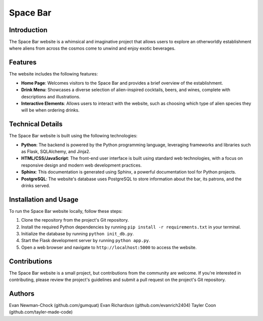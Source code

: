 =======================
Space Bar
=======================

Introduction
============

The Space Bar website is a whimsical and imaginative project that allows users to explore an otherworldly establishment where aliens from across the cosmos come to unwind and enjoy exotic beverages.

Features
========

The website includes the following features:

- **Home Page**: Welcomes visitors to the Space Bar and provides a brief overview of the establishment.
- **Drink Menu**: Showcases a diverse selection of alien-inspired cocktails, beers, and wines, complete with descriptions and illustrations.
- **Interactive Elements**: Allows users to interact with the website, such as choosing which type of alien species they will be when ordering drinks.

Technical Details
=================

The Space Bar website is built using the following technologies:

- **Python**: The backend is powered by the Python programming language, leveraging frameworks and libraries such as Flask, SQLAlchemy, and Jinja2.
- **HTML/CSS/JavaScript**: The front-end user interface is built using standard web technologies, with a focus on responsive design and modern web development practices.
- **Sphinx**: This documentation is generated using Sphinx, a powerful documentation tool for Python projects.
- **PostgreSQL**: The website's database uses PostgreSQL to store information about the bar, its patrons, and the drinks served.

Installation and Usage
======================

To run the Space Bar website locally, follow these steps:

1. Clone the repository from the project's Git repository.
2. Install the required Python dependencies by running ``pip install -r requirements.txt`` in your terminal.
3. Initialize the database by running ``python init_db.py``.
4. Start the Flask development server by running ``python app.py``.
5. Open a web browser and navigate to ``http://localhost:5000`` to access the website.

Contributions
=============

The Space Bar website is a small project, but contributions from the community are welcome. If you're interested in contributing, please review the project's guidelines and submit a pull request on the project's Git repository.

Authors
=======

Evan Newman-Chock (github.com/gumquat)
Evan Richardson (github.com/evanrich2404)
Tayler Coon (github.com/tayler-made-code)